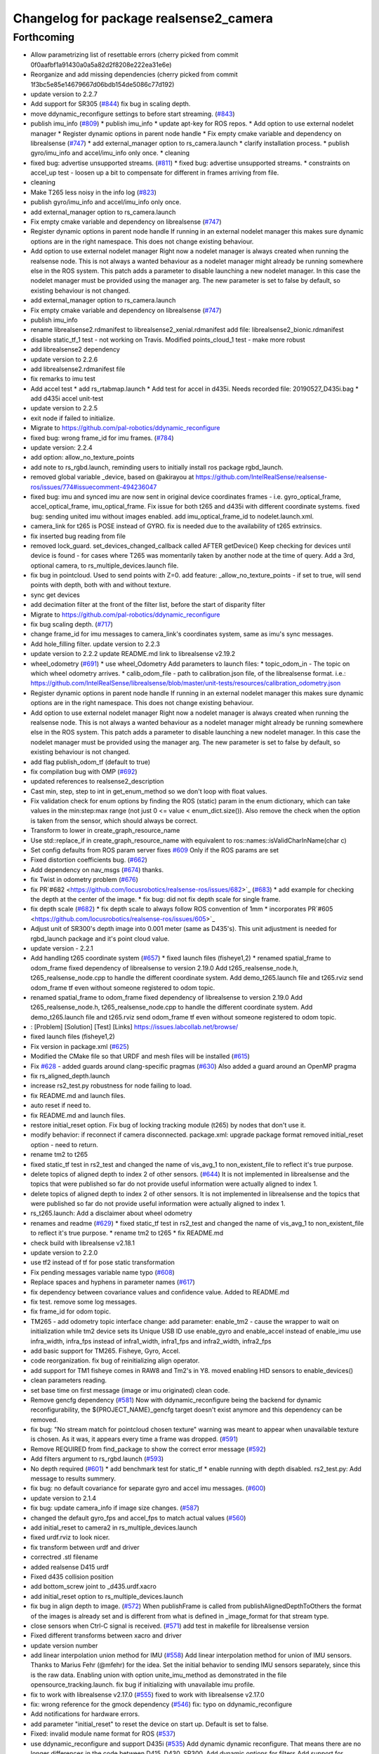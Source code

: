 ^^^^^^^^^^^^^^^^^^^^^^^^^^^^^^^^^^^^^^^
Changelog for package realsense2_camera
^^^^^^^^^^^^^^^^^^^^^^^^^^^^^^^^^^^^^^^

Forthcoming
-----------
* Allow parametrizing list of resettable errors
  (cherry picked from commit 0f0aafbf1a91430a0a5a82d2f8208e222ea31e6e)
* Reorganize and add missing dependencies
  (cherry picked from commit 1f3bc5e85e14679667d06bdb154de5086c77d192)
* update version to 2.2.7
* Add support for SR305 (`#844 <https://github.com/locusrobotics/realsense-ros/issues/844>`_)
  fix bug in scaling depth.
* move ddynamic_reconfigure settings to before start streaming. (`#843 <https://github.com/locusrobotics/realsense-ros/issues/843>`_)
* publish imu_info (`#809 <https://github.com/locusrobotics/realsense-ros/issues/809>`_)
  * publish imu_info
  * update apt-key for ROS repos.
  * Add option to use external nodelet manager
  * Register dynamic options in parent node handle
  * Fix empty cmake variable and dependency on librealsense (`#747 <https://github.com/locusrobotics/realsense-ros/issues/747>`_)
  * add external_manager option to rs_camera.launch
  * clarify installation process.
  * publish gyro/imu_info and accel/imu_info only once.
  * cleaning
* fixed bug: advertise unsupported streams. (`#811 <https://github.com/locusrobotics/realsense-ros/issues/811>`_)
  * fixed bug: advertise unsupported streams.
  * constraints on accel_up test - loosen up a bit to compensate for different in frames arriving from file.
* cleaning
* Make T265 less noisy in the info log (`#823 <https://github.com/locusrobotics/realsense-ros/issues/823>`_)
* publish gyro/imu_info and accel/imu_info only once.
* add external_manager option to rs_camera.launch
* Fix empty cmake variable and dependency on librealsense (`#747 <https://github.com/locusrobotics/realsense-ros/issues/747>`_)
* Register dynamic options in parent node handle
  If running in an external nodelet manager this makes sure dynamic options are in the right namespace. This does not change existing behaviour.
* Add option to use external nodelet manager
  Right now a nodelet manager is always created when running the realsense
  node. This is not always a wanted behaviour as a nodelet manager might
  already be running somewhere else in the ROS system. This patch adds a
  parameter to disable launching a new nodelet manager. In this case the
  nodelet manager must be provided using the manager arg. The new
  parameter is set to false by default, so existing behaviour is not
  changed.
* add external_manager option to rs_camera.launch
* Fix empty cmake variable and dependency on librealsense (`#747 <https://github.com/locusrobotics/realsense-ros/issues/747>`_)
* publish imu_info
* rename librealsense2.rdmanifest to librealsense2_xenial.rdmanifest
  add file: librealsense2_bionic.rdmanifest
* disable static_tf_1 test - not working on Travis.
  Modified points_cloud_1 test - make more robust
* add librealsense2 dependency
* update version to 2.2.6
* add librealsense2.rdmanifest file
* fix remarks to imu test
* Add accel test
  * add rs_rtabmap.launch
  * Add test for accel in d435i. Needs recorded file: 20190527_D435i.bag
  * add d435i accel unit-test
* update version to 2.2.5
* exit node if failed to initialize.
* Migrate to https://github.com/pal-robotics/ddynamic_reconfigure
* fixed bug: wrong frame_id for imu frames. (`#784 <https://github.com/locusrobotics/realsense-ros/issues/784>`_)
* update version: 2.2.4
* add option: allow_no_texture_points
* add note to rs_rgbd.launch, reminding users to initially install ros package rgbd_launch.
* removed global variable _device, based on @akirayou at https://github.com/IntelRealSense/realsense-ros/issues/774#issuecomment-494236047
* fixed bug: imu and synced imu are now sent in original device coordinates frames - i.e. gyro_optical_frame, accel_optical_frame, imu_optical_frame. Fix issue for both t265 and d435i with different coordinate systems.
  fixed bug: sending united imu without images enabled.
  add imu_optical_frame_id to nodelet.launch.xml.
* camera_link for t265 is POSE instead of GYRO.
  fix is needed due to the availability of t265 extrinsics.
* fix inserted bug reading from file
* removed lock_guard.
  set_devices_changed_callback called AFTER getDevice()
  Keep checking for devices until device is found - for cases where T265 was momentarily taken by another node at the time of query.
  Add a 3rd, optional camera, to rs_multiple_devices.launch file.
* fix bug in pointcloud. Used to send points with Z=0.
  add feature: _allow_no_texture_points - if set to true, will send points with depth, both with and without texture.
* sync get devices
* add decimation filter at the front of the filter list, before the start of disparity filter
* Migrate to https://github.com/pal-robotics/ddynamic_reconfigure
* fix bug scaling depth. (`#717 <https://github.com/locusrobotics/realsense-ros/issues/717>`_)
* change frame_id for imu messages to camera_link's coordinates system, same as imu's sync messages.
* Add hole_filling filter.
  update version to 2.2.3
* update version to 2.2.2
  update README.md link to librealsense v2.19.2
* wheel_odometry (`#691 <https://github.com/locusrobotics/realsense-ros/issues/691>`_)
  * use wheel_Odometry
  Add parameters to launch files:
  * topic_odom_in - The topic on which wheel odometry arrives.
  * calib_odom_file - path to calibration.json file, of the librealsense format. i.e.: https://github.com/IntelRealSense/librealsense/blob/master/unit-tests/resources/calibration_odometry.json
* Register dynamic options in parent node handle
  If running in an external nodelet manager this makes sure dynamic options are in the right namespace. This does not change existing behaviour.
* Add option to use external nodelet manager
  Right now a nodelet manager is always created when running the realsense
  node. This is not always a wanted behaviour as a nodelet manager might
  already be running somewhere else in the ROS system. This patch adds a
  parameter to disable launching a new nodelet manager. In this case the
  nodelet manager must be provided using the manager arg. The new
  parameter is set to false by default, so existing behaviour is not
  changed.
* add flag publish_odom_tf (default to true)
* fix compilation bug with OMP (`#692 <https://github.com/locusrobotics/realsense-ros/issues/692>`_)
* updated references to realsense2_description
* Cast min, step, step to int in get_enum_method
  so we don't loop with float values.
* Fix validation check for enum options
  by finding the ROS (static) param in the enum dictionary, which can take
  values in the min:step:max range (not just 0 <= value < enum_dict.size()).
  Also remove the check when the option is taken from the sensor, which
  should always be correct.
* Transform to lower in create_graph_resource_name
* Use std::replace_if in create_graph_resource_name
  with equivalent to ros::names::isValidCharInName(char c)
* Set config defaults from ROS param server
  fixes `#609 <https://github.com/locusrobotics/realsense-ros/issues/609>`_
  Only if the ROS params are set
* Fixed distortion coefficients bug. (`#662 <https://github.com/locusrobotics/realsense-ros/issues/662>`_)
* Add dependency on nav_msgs (`#674 <https://github.com/locusrobotics/realsense-ros/issues/674>`_)
  thanks.
* fix Twist in odometry problem (`#676 <https://github.com/locusrobotics/realsense-ros/issues/676>`_)
* fix PR`#682 <https://github.com/locusrobotics/realsense-ros/issues/682>`_ (`#683 <https://github.com/locusrobotics/realsense-ros/issues/683>`_)
  * add example for checking the depth at the center of the image.
  * fix bug: did not fix depth scale for single frame.
* fix depth scale (`#682 <https://github.com/locusrobotics/realsense-ros/issues/682>`_)
  * fix depth scale to always follow ROS convention of 1mm
  * incorporates PR`#605 <https://github.com/locusrobotics/realsense-ros/issues/605>`_
* Adjust unit of SR300's depth image into 0.001 meter (same as D435's). This unit adjustment is needed for rgbd_launch package and it's point cloud value.
* update version - 2.2.1
* Add handling t265 coordinate system (`#657 <https://github.com/locusrobotics/realsense-ros/issues/657>`_)
  * fixed launch files (fisheye1,2)
  * renamed spatial_frame to odom_frame
  fixed dependency of librealsense to version 2.19.0
  Add t265_realsense_node.h, t265_realsense_node.cpp to handle the different coordinate system.
  Add demo_t265.launch file and t265.rviz
  send odom_frame tf even without someone registered to odom topic.
* renamed spatial_frame to odom_frame
  fixed dependency of librealsense to version 2.19.0
  Add t265_realsense_node.h, t265_realsense_node.cpp to handle the different coordinate system.
  Add demo_t265.launch file and t265.rviz
  send odom_frame tf even without someone registered to odom topic.
* :
  [Problem]
  [Solution]
  [Test]
  [Links]
  https://issues.labcollab.net/browse/
* fixed launch files (fisheye1,2)
* Fix version in package.xml (`#625 <https://github.com/locusrobotics/realsense-ros/issues/625>`_)
* Modified the CMake file so that URDF and mesh files will be installed (`#615 <https://github.com/locusrobotics/realsense-ros/issues/615>`_)
* Fix `#628 <https://github.com/locusrobotics/realsense-ros/issues/628>`_ - added guards around clang-specific pragmas (`#630 <https://github.com/locusrobotics/realsense-ros/issues/630>`_)
  Also added a guard around an OpenMP pragma
* fix rs_aligned_depth.launch
* increase rs2_test.py robustness for node failing to load.
* fix README.md and launch files.
* auto reset if need to.
* fix README.md and launch files.
* restore initial_reset option.
  Fix bug of locking tracking module (t265) by nodes that don't use it.
* modify behavior: if reconnect if camera disconnected.
  package.xml: upgrade package format
  removed initial_reset option - need to return.
* rename tm2 to t265
* fixed static_tf test in rs2_test and changed the name of vis_avg_1 to non_existent_file to reflect it's true purpose.
* delete topics of aligned depth to index 2 of other sensors. (`#644 <https://github.com/locusrobotics/realsense-ros/issues/644>`_)
  It is not implemented in librealsense and the topics that were published so far do not provide useful information were actually aligned to index 1.
* delete topics of aligned depth to index 2 of other sensors.
  It is not implemented in librealsense and the topics that were published so far do not provide useful information were actually aligned to index 1.
* rs_t265.launch: Add a disclaimer about wheel odometry
* renames and readme (`#629 <https://github.com/locusrobotics/realsense-ros/issues/629>`_)
  * fixed static_tf test in rs2_test and changed the name of vis_avg_1 to non_existent_file to reflect it's true purpose.
  * rename tm2 to t265
  * fix README.md
* check build with librealsense v2.18.1
* update version to 2.2.0
* use tf2 instead of tf for pose static transformation
* Fix pending messages variable name typo (`#608 <https://github.com/locusrobotics/realsense-ros/issues/608>`_)
* Replace spaces and hyphens in parameter names (`#617 <https://github.com/locusrobotics/realsense-ros/issues/617>`_)
* fix dependency between covariance values and confidence value.
  Added to README.md
* fix test. remove some log messages.
* fix frame_id for odom topic.
* TM265 - add odometry topic
  interface change: add parameter: enable_tm2 - cause the wrapper to wait on initialization while tm2 device sets its Unique USB ID
  use enable_gyro and enable_accel instead of enable_imu
  use infra_width, infra_fps instead of infra1_width, infra1_fps and infra2_width, infra2_fps
* add basic support for TM265. Fisheye, Gyro, Accel.
* code reorganization.
  fix bug of reinitializing align operator.
* add support for TM1 fisheye comes in RAW8 and Tm2's in Y8.
  moved enabling HID sensors to enable_devices()
* clean parameters reading.
* set base time on first message (image or imu originated)
  clean code.
* Remove gencfg dependency (`#581 <https://github.com/locusrobotics/realsense-ros/issues/581>`_)
  Now with ddynamic_reconfigure being the backend for dynamic reconfigurability, the ${PROJECT_NAME}_gencfg target doesn't exist anymore and this dependency can be removed.
* fix bug: "No stream match for pointcloud chosen texture" warning was meant to appear when unavailable texture is chosen. As it was, it appears every time a frame was dropped. (`#591 <https://github.com/locusrobotics/realsense-ros/issues/591>`_)
* Remove REQUIRED from find_package to show the correct error message (`#592 <https://github.com/locusrobotics/realsense-ros/issues/592>`_)
* Add filters argument to rs_rgbd.launch (`#593 <https://github.com/locusrobotics/realsense-ros/issues/593>`_)
* No depth required (`#601 <https://github.com/locusrobotics/realsense-ros/issues/601>`_)
  * add benchmark test for static_tf
  * enable running with depth disabled.
  rs2_test.py: Add message to results summery.
* fix bug: no default covariance for separate gyro and accel imu messages. (`#600 <https://github.com/locusrobotics/realsense-ros/issues/600>`_)
* update version to 2.1.4
* fix bug: update camera_info if image size changes. (`#587 <https://github.com/locusrobotics/realsense-ros/issues/587>`_)
* changed the default gyro_fps and accel_fps to match actual values (`#560 <https://github.com/locusrobotics/realsense-ros/issues/560>`_)
* add initial_reset to camera2 in rs_multiple_devices.launch
* fixed urdf.rviz to look nicer.
* fix transform between urdf and driver
* correctred .stl filename
* added realsense D415 urdf
* Fixed d435 collision position
* add bottom_screw joint to _d435.urdf.xacro
* add initial_reset option to rs_multiple_devices.launch
* fix bug in align depth to image. (`#572 <https://github.com/locusrobotics/realsense-ros/issues/572>`_)
  When publishFrame is called from publishAlignedDepthToOthers the format of the images is already set and is different from what is defined in _image_format for that stream type.
* close sensors when Ctrl-C signal is received. (`#571 <https://github.com/locusrobotics/realsense-ros/issues/571>`_)
  add test in makefile for librealsense version
* Fixed different transforms between xacro and driver
* update version number
* add linear interpolation union method for IMU (`#558 <https://github.com/locusrobotics/realsense-ros/issues/558>`_)
  Add linear interpolation method for union of IMU sensors. Thanks to Marius Fehr (@mfehr) for the idea.
  Set the initial behavior to sending IMU sensors separately, since this is the raw data. Enabling union with option unite_imu_method as demonstrated in the file opensource_tracking.launch.
  fix bug if initializing with unavailable imu profile.
* fix to work with librealsense v2.17.0 (`#555 <https://github.com/locusrobotics/realsense-ros/issues/555>`_)
  fixed to work with librealsense v2.17.0
* fix: wrong reference for the gmock dependency (`#546 <https://github.com/locusrobotics/realsense-ros/issues/546>`_)
  fix: typo on ddynamic_reconfigure
* Add notifications for hardware errors.
* add parameter "initial_reset" to reset the device on start up. Default is set to false.
* Fixed: invalid module name format for ROS (`#537 <https://github.com/locusrobotics/realsense-ros/issues/537>`_)
* use ddynamic_reconfigure and support D435i (`#535 <https://github.com/locusrobotics/realsense-ros/issues/535>`_)
  Add dynamic dynamic reconfigure. That means there are no longer differences in the code between D415, D430, SR300.
  Add dynamic options for filters
  Add support for camera D435i.
  Add clipping_disance option. enabled with parameter: clip_distance. units: meters. Default: no clipping.
  Add linear accel covariance - Default: 0.01
  Add option: unite_imu - send linear acceleration and radial velocity in the same Imu message. Default: True
  Add parameter: hold_back_imu_for_frames. If set to true, hold imu messages that arrived while manipulating frames, until frames are actually sent.
  Comply with librealsense v2.17.0
  Add opensource_tracking.launch - demo that runs realsense2_camera, imu_filter_madgwick, rtabmap and robot_localization to demonstrate Slam with realsense D435i
  Set accel_fps to 250 as this is the new maximal rate in librealsense v2.17.0
  * Add NOTICE file, to emphasize the contribution of the ddynamic_reconfigure project.
  Known Issue: Option for toggling sensor on and off while running is missing.
* Update constants.h
  update version to 2.1.2
* Potential Fix for librealsense2 v2.17.0 Compatilbility (`#523 <https://github.com/locusrobotics/realsense-ros/issues/523>`_)
  Fix to comply with librealsense v2.17.0.
  Thanks @m-price-softwearinc
* add log info - when dynamic reconfiguration is done.
* revert PR `#490 <https://github.com/locusrobotics/realsense-ros/issues/490>`_: rgbd_launch file is a running example for using the rgbd module. No need to add elements to installation for all users.
* add disparity processing
  moved colorizer filter to the end of filters pipeline.
* add decimation filter (`#504 <https://github.com/locusrobotics/realsense-ros/issues/504>`_)
  * add decimation filter. enable with filters:=decimation
  * fix tests to check number of holes in depth image.
  add tests to check decimation filter.
* fix tests to check number of holes in depth image.
  add tests to check decimation filter.
* add decimation filter. enable with filters:=decimation
* update version to 2.1.1
* start working on decimation filter
* add filters option to rs_aligned_depth.launch
* fix all sensors.
* fix bug: depth_auto_exposure was override in initialization by depth_exposure.
  fix bug: error in setting a parameter stop setting all other parameters.
* added missing dependencies: rgbd_launch (`#490 <https://github.com/locusrobotics/realsense-ros/issues/490>`_)
* fix bug: Initial dynamic configuration was stopped by starting an already started sensors. While this may not be the best practice, it's not doing any wrong and setting parameters to their default values should continue.
* fix issue: depth is being sent incorrectly if pointcloud is being sent. (`#498 <https://github.com/locusrobotics/realsense-ros/issues/498>`_)
  * add test for depth and aligned_depth_to_infra1.
  * fix bug: _aligned_depth_images initialized incorrectly if width, height not specified in launch parameters.
  * use librealsense2 align filter to align the depth image. Also fix bug that was on the previous projection.
  add test: align_depth_color_1
  * add test depth_w_cloud_1 according to issue `#491 <https://github.com/locusrobotics/realsense-ros/issues/491>`_.
  * fix bug: depth_frame is not sent if pointcloud is on.
* fix bug: depth_frame is not sent if pointcloud is on.
* add test depth_w_cloud_1 according to issue `#491 <https://github.com/locusrobotics/realsense-ros/issues/491>`_. Fails.
* use librealsense2 align filter to align the depth image. Also fix bug that was on the previous projection.
  add test: align_depth_color_1
* fix bug: _aligned_depth_images initialized incorrectly if width, height not specified in launch parameters.
* add test for depth and aligned_depth_to_infra1. The last one is knowingly fails.
* fix bug aligning depth to images
* base_realsense_node.cpp: fix typo.
* set_cams_transforms.py: fix bugs.
* add set_cams_transforms.py to add transformation between cameras.
* Pausing sensors with sens.stop(). Saves about 9% CPU load on useless processing.
* Adding a dynamic_reconfigure option to toggle ROS publication (issue `#477 <https://github.com/locusrobotics/realsense-ros/issues/477>`_).
* Set tf_prefix in demo_pointcloud.launch
* filters applied in given order.
  add spatial and temporal filters.
  pointcloud can be activated as a type of filter (also, still, with flag enable_pointcloud)
* fix build warning.
* modify test for pointcloud because of known bug in setting texture for pointcloud of 1st frame.
  New pointcloud does not put background color so values of test have changed.
* fix image size in pointcloud test.
* Change default names for frames to the same name specified for the camera topics
* new launch parameter for frame distinction in multi camera use
* enable filter colorizer.
  Issue: Can not send both pointcloud and colorized depth image at the same time.
* working pointcloud by filter. need to clean.
* Start adding filters.
  pointcloud is now implemented with filter.
  BUG: Not transmitting texture.
* add test for PointCloud2 in topic /camera/depth/color/points
* Start working on version 2.1.0 - enabling filters.
* Start working on version 2.1.0 - enabling filters.
* removed unnecessary device query (artifact from merge)
* create wrapper class PipelineSyncer to work around librealsense 2.16 feature, removing operator() from class asynchronous_syncer.
* remove librealsense2 from catkin dependencies.
* namespace argument renamed "camera".
* line up <group ns> parameter in all launch files. (`#438 <https://github.com/locusrobotics/realsense-ros/issues/438>`_)
  fixed parameter name for <group ns> to be "namespace", as defined previously in other launch files.
* fixed parameter name for <group ns> to be "namespace", as defined previously in other launch files.
* Travis CI build and test (`#437 <https://github.com/locusrobotics/realsense-ros/issues/437>`_)
  * fix issue `#335 <https://github.com/locusrobotics/realsense-ros/issues/335>`_ according to solution lsolanka as suggested in pull request `#336 <https://github.com/locusrobotics/realsense-ros/issues/336>`_.
  * moving all the properties and material definitions inside the macro as suggested by @felixvd
  * add compilation flag SET_USER_BREAK_AT_STARTUP to create user waiting point for debugging purposes.
  add reading from bagfile option by using <rosbag_filename> parameter in launch file.
  base_realsense_node.cpp: add option - by specifying width, height or fps as 0, pick up on the first sensor profile available.
  scripts/rs2_listener.py, rs2_test.py - initial version for file based, standalone unitest.
  * add .travis.yml file
* remove parse_bag_file.py
* possible fix
* use locations of realsense2
* TravisCI.yml: fix and add data downloading.
  rs2_test.py: fix test to match new bag file: outdoors.bag
* update .travis.yml
  make test expected to fail to display SUCCESS.
* add .travis.yml file
* add compilation flag SET_USER_BREAK_AT_STARTUP to create user waiting point for debugging purposes.
  add reading from bagfile option by using <rosbag_filename> parameter in launch file.
  base_realsense_node.cpp: add option - by specifying width, height or fps as 0, pick up on the first sensor profile available.
  scripts/rs2_listener.py, rs2_test.py - initial version for file based, standalone unitest.
* making camera name configurable, necessity for launching multiple cameras
* Fix the name of the alignment-related parameters when invoking the RealSenseNodeFactory.
* fix issue `#335 <https://github.com/locusrobotics/realsense-ros/issues/335>`_ according to solution lsolanka as suggested in pull request `#336 <https://github.com/locusrobotics/realsense-ros/issues/336>`_.
* moving all the properties and material definitions inside the macro as suggested by @felixvd
* fixed coordinate system for sensors in camera.
  renamed fisheye to color camera
* fix issue `#335 <https://github.com/locusrobotics/realsense-ros/issues/335>`_ according to solution lsolanka as suggested in pull request `#336 <https://github.com/locusrobotics/realsense-ros/issues/336>`_.
* Fixing the length of an array argument in rotationMatrixToQuaternion
* Add mesh and urdf for D435
* Also when align_depth is no, publish proper data on extrinsic topics.
  AFAIK there is no convention of what to publish on extrinsic topics, so you
  may choose to keep it as is, but I would say the current behavior can be
  surprising in a negative way.
* Fix the rotation quaternion in coordinate transforms.
  When going from one optical frame to another, the actual rotation we are
  performing is quaternion_optical.inverse() * Q * quaternion_optical, so we
  need to for the final rotation to be as specific in the extrinsics.
  The pointcloud is now properly aligned.
* Publish coordinate system transforms also when align depth is on.
  That fact that aligned_depth_to\_* is in color coordinates is already
  experessed by these cameras camera_info reporting the color frame. However,
  for the "depth", "infra1" etc. camera to be properly reported and for the
  pointcloud to have a change to align, we need to report the transformations.
* In coordinate system transforms, fix which extrincits we use and use matrix properly.
  Two bugs which cancel out each other for rotation, but not translation:
  - it seems that ROS and Realsense use different conventions of coordinate
  system transformations. In ROS, it is defined as a transformation of child
  fame coordinates to parent frame coordinates (see
  http://wiki.ros.org/tf/Overview/Transformations), while in RealSense
  it seems to be transformation of "from" frame coordinates to "to" frame
  coordinates. Thus, the order needs to be reversed.
  - the matrix in RealSense extrinsics is stored in column-major format, while
  Eigen::Matrix3f expects row-major, causing the matrix to be transposed.
  To see that this is a problem, one can open rviz and add the pointcloud and the
  color/image_raw camera. From the camera viewpoint, the images should align, but
  don't. This patch doesn't yet solve the whole problem, but makes it smaller.
* Fixes librealsense CMake vars.
* fix the aligned depth frame unit conversion issue
* Assign stream cam info instead of depth
* Contributors: Abhijit Majumdar, AlanBB277, Allison Thackston, AndyZe, Anthony Musco, Brian Fulkerson, CameronDevine, David W, Enrique Fernandez, Enrique Fernández Perdomo, Florenz Graf, Guilherme de Campos Affonso, Harsh Pandya, Ian Zhang, Jack Morrison, Jamie Cho, Jarvis Schultz, Mikołaj Zalewski, Miles Price, Nick Giancola, Paul Bovbel, Phillip Schmidt, RhysMcK, Robert Haschke, Ryan Sinnet, Shuntaro Yamazaki, Stephan, Stephan Sundermann, Thiago de Freitas, Unknown, Victor Lopez, akira_you, baumanta, brayan, carlos, doronhi, iliabara, lorenwel, oka, socrob, stevemacenski, vatbrain
